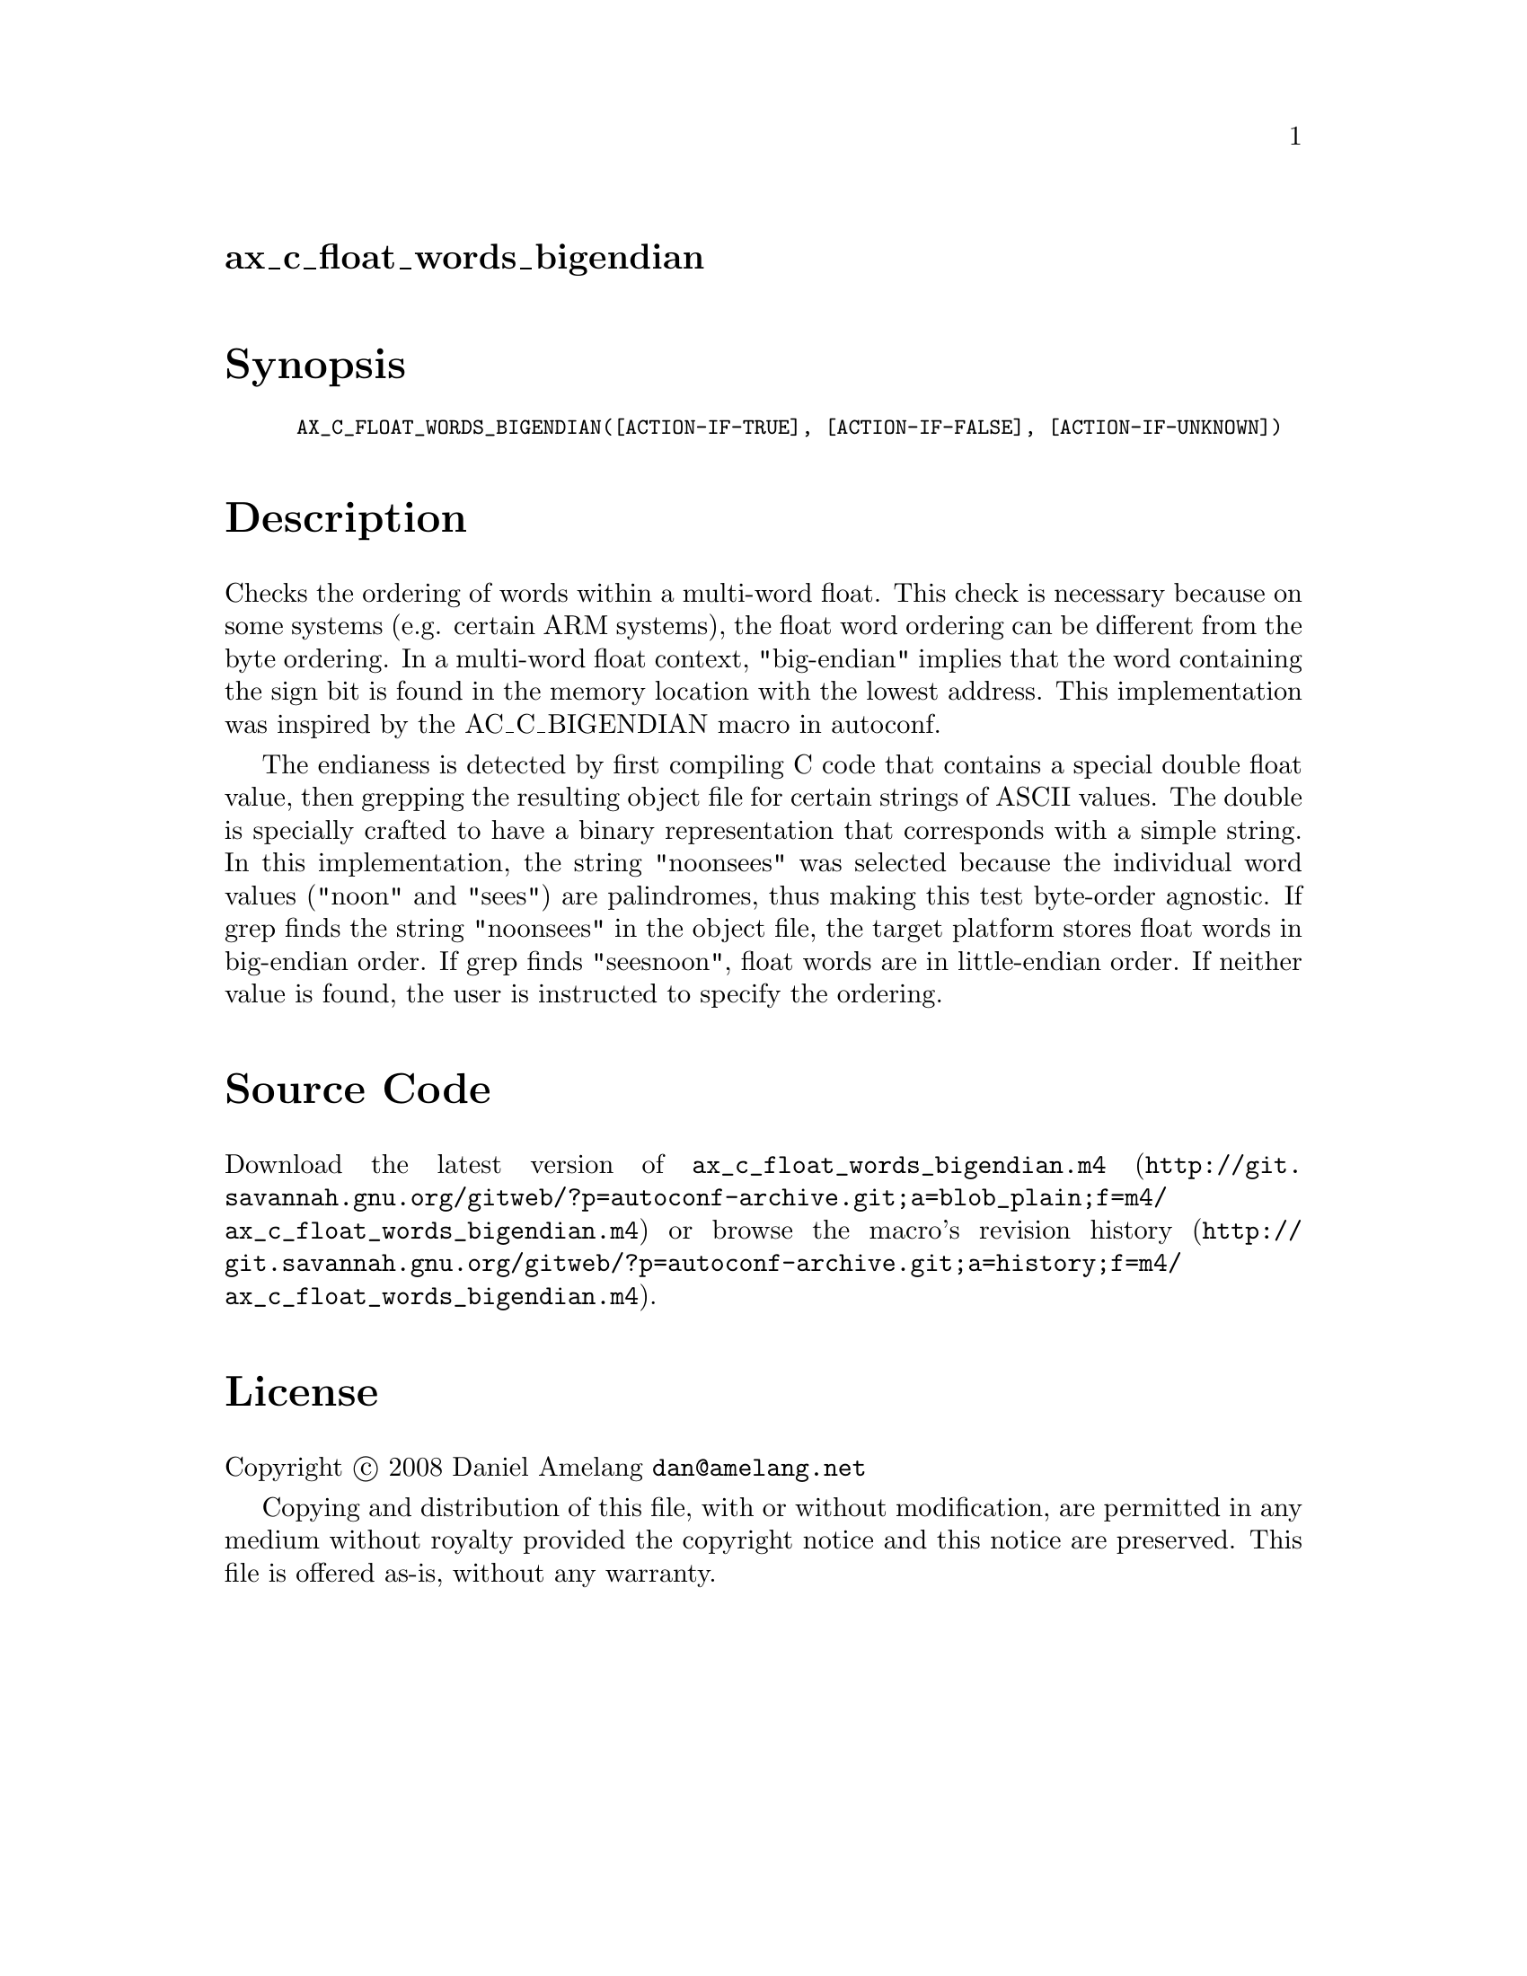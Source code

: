 @node ax_c_float_words_bigendian
@unnumberedsec ax_c_float_words_bigendian

@majorheading Synopsis

@smallexample
AX_C_FLOAT_WORDS_BIGENDIAN([ACTION-IF-TRUE], [ACTION-IF-FALSE], [ACTION-IF-UNKNOWN])
@end smallexample

@majorheading Description

Checks the ordering of words within a multi-word float. This check is
necessary because on some systems (e.g. certain ARM systems), the float
word ordering can be different from the byte ordering. In a multi-word
float context, "big-endian" implies that the word containing the sign
bit is found in the memory location with the lowest address. This
implementation was inspired by the AC_C_BIGENDIAN macro in autoconf.

The endianess is detected by first compiling C code that contains a
special double float value, then grepping the resulting object file for
certain strings of ASCII values. The double is specially crafted to have
a binary representation that corresponds with a simple string. In this
implementation, the string "noonsees" was selected because the
individual word values ("noon" and "sees") are palindromes, thus making
this test byte-order agnostic. If grep finds the string "noonsees" in
the object file, the target platform stores float words in big-endian
order. If grep finds "seesnoon", float words are in little-endian order.
If neither value is found, the user is instructed to specify the
ordering.

@majorheading Source Code

Download the
@uref{http://git.savannah.gnu.org/gitweb/?p=autoconf-archive.git;a=blob_plain;f=m4/ax_c_float_words_bigendian.m4,latest
version of @file{ax_c_float_words_bigendian.m4}} or browse
@uref{http://git.savannah.gnu.org/gitweb/?p=autoconf-archive.git;a=history;f=m4/ax_c_float_words_bigendian.m4,the
macro's revision history}.

@majorheading License

@w{Copyright @copyright{} 2008 Daniel Amelang @email{dan@@amelang.net}}

Copying and distribution of this file, with or without modification, are
permitted in any medium without royalty provided the copyright notice
and this notice are preserved. This file is offered as-is, without any
warranty.

